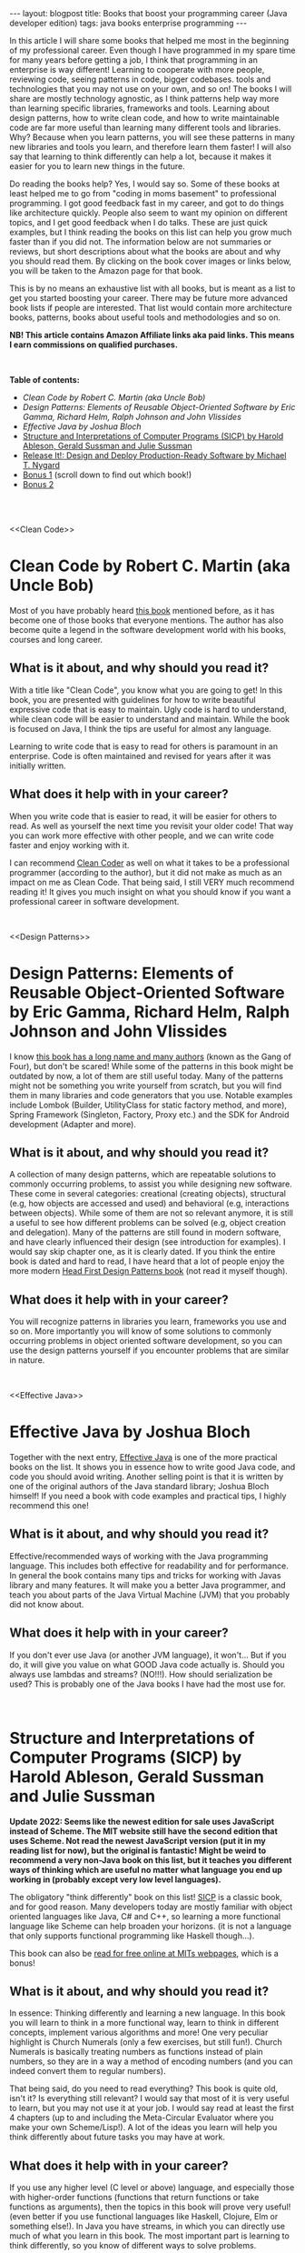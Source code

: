 #+OPTIONS: toc:nil num:nil
#+STARTUP: showall indent
#+STARTUP: hidestars
#+BEGIN_EXPORT html
---
layout: blogpost
title: Books that boost your programming career (Java developer edition)
tags: java books enterprise programming
---
#+END_EXPORT

In this article I will share some books that helped me most in the beginning of my professional career. Even though I have programmed in my spare time for many years before getting a job, I think that programming in an enterprise is way different! Learning to cooperate with more people, reviewing code, seeing patterns in code, bigger codebases. tools and technologies that you may not use on your own, and so on! The books I will share are mostly technology agnostic, as I think patterns help way more than learning specific libraries, frameworks and tools. Learning about design patterns, how to write clean code, and how to write maintainable code are far more useful than learning many different tools and libraries. Why? Because when you learn patterns, you will see these patterns in many new libraries and tools you learn, and therefore learn them faster! I will also say that learning to think differently can help a lot, because it makes it easier for you to learn new things in the future.

#+BEGIN_EXPORT html
<img src="{{ "assets/img/books/mykindle.jpg" | relative_url }}" class="blogfloatrightimg" />
#+END_EXPORT

Do reading the books help? Yes, I would say so. Some of these books at least helped me to go from "coding in moms basement" to professional programming. I got good feedback fast in my career, and got to do things like architecture quickly. People also seem to want my opinion on different topics, and I get good feedback when I do talks. These are just quick examples, but I think reading the books on this list can help you grow much faster than if you did not. The information below are not summaries or reviews, but short descriptions about what the books are about and why you should read them. By clicking on the book cover images or links below, you will be taken to the Amazon page for that book. 

This is by no means an exhaustive list with all books, but is meant as a list to get you started boosting your career. There may be future more advanced book lists if people are interested. That list would contain more architecture books, patterns, books about useful tools and methodologies and so on.


*NB! This article contains Amazon Affiliate links aka paid links. This means I earn commissions on qualified purchases.*

# Just getting some more space :)
#+BEGIN_EXPORT html
<br />
#+END_EXPORT


**Table of contents:**
- [[Clean Code][Clean Code by Robert C. Martin (aka Uncle Bob)]]
- [[Design Patterns][Design Patterns: Elements of Reusable Object-Oriented Software by Eric Gamma, Richard Helm, Ralph Johnson and John Vlissides]]
- [[Effective Java][Effective Java by Joshua Bloch]]
- [[SICP][Structure and Interpretations of Computer Programs (SICP) by Harold Ableson, Gerald Sussman and Julie Sussman]]
- [[ReleaseIt][Release It!: Design and Deploy Production-Ready Software by Michael T. Nygard]]
- [[bonus1][Bonus 1]] (scroll down to find out which book!) 
- [[bonus2][Bonus 2]]

# Just getting some more space :)
#+BEGIN_EXPORT html
<br />
<br />
#+END_EXPORT


<<Clean Code>>
* Clean Code by Robert C. Martin (aka Uncle Bob)
Most of you have probably heard [[https://amzn.to/47mrhni][this book]] mentioned before, as it has become one of those books that everyone mentions. The author has also become quite a legend in the software development world with his books, courses and long career. 

#+BEGIN_EXPORT html
<a href="https://www.amazon.com/Clean-Code-Handbook-Software-Craftsmanship-ebook/dp/B001GSTOAM?crid=4AKKO1C1L4LX&keywords=clean+code&qid=1691247618&s=digital-text&sprefix=clean+cod%2Cdigital-text%2C161&sr=1-1&linkCode=li3&tag=themkat0f-20&linkId=af03b77c085c942565ba3a66b1ca93cc&language=en_US&ref_=as_li_ss_il" target="_blank"><img border="0" class="blogfloatleftimg" src="//ws-na.amazon-adsystem.com/widgets/q?_encoding=UTF8&ASIN=B001GSTOAM&Format=_SL250_&ID=AsinImage&MarketPlace=US&ServiceVersion=20070822&WS=1&tag=themkat0f-20&language=en_US" ></a><img src="https://ir-na.amazon-adsystem.com/e/ir?t=themkat0f-20&language=en_US&l=li3&o=1&a=B001GSTOAM" width="1" height="1" border="0" alt="" style="border:none !important; margin:0px !important;" />
#+END_EXPORT 

** What is it about, and why should you read it?
With a title like "Clean Code", you know what you are going to get! In this book, you are presented with guidelines for how to write beautiful expressive code that is easy to maintain. Ugly code is hard to understand, while clean code will be easier to understand and maintain. While the book is focused on Java, I think the tips are useful for almost any language. 


Learning to write code that is easy to read for others is paramount in an enterprise. Code is often maintained and revised for years after it was initially written. 

** What does it help with in your career?
When you write code that is easier to read, it will be easier for others to read. As well as yourself the next time you  revisit your older code! That way you can work more effective with other people, and we can write code faster and enjoy working with it. 


I can recommend [[https://amzn.to/43RfoTi][Clean Coder]] as well on what it takes to be a professional programmer (according to the author), but it did not make as much as an impact on me as Clean Code. That being said, I still VERY much recommend reading it! It gives you much insight on what you should know if you want a professional career in software development.


# Just getting some more space :)
#+BEGIN_EXPORT html
<br />
#+END_EXPORT

<<Design Patterns>>
* Design Patterns: Elements of Reusable Object-Oriented Software by Eric Gamma, Richard Helm, Ralph Johnson and John Vlissides

I know [[https://amzn.to/45cVdjN][this book has a long name and many authors]] (known as the Gang of Four), but don't be scared! While some of the patterns in this book might be outdated by now, a lot of them are still useful today. Many of the patterns might not be something you write yourself from scratch, but you will find them in many libraries and code generators that you use. Notable examples include Lombok (Builder, UtilityClass for static factory method, and more), Spring Framework (Singleton, Factory, Proxy etc.) and the SDK for Android development (Adapter and more).


#+BEGIN_EXPORT html
<a href="https://www.amazon.com/Design-Patterns-Object-Oriented-Addison-Wesley-Professional-ebook/dp/B000SEIBB8?keywords=design+patterns+elements+of+reusable+object-oriented+software&qid=1691247703&s=digital-text&sprefix=design+patter%2Cdigital-text%2C161&sr=1-1&linkCode=li3&tag=themkat0f-20&linkId=ccde1876ac01e97c516170f0e589fc57&language=en_US&ref_=as_li_ss_il" target="_blank"><img border="0" class="blogfloatleftimg" src="//ws-na.amazon-adsystem.com/widgets/q?_encoding=UTF8&ASIN=B000SEIBB8&Format=_SL250_&ID=AsinImage&MarketPlace=US&ServiceVersion=20070822&WS=1&tag=themkat0f-20&language=en_US" ></a><img src="https://ir-na.amazon-adsystem.com/e/ir?t=themkat0f-20&language=en_US&l=li3&o=1&a=B000SEIBB8" width="1" height="1" border="0" alt="" style="border:none !important; margin:0px !important;" />
#+END_EXPORT 


** What is it about, and why should you read it?
A collection of many design patterns, which are repeatable solutions to commonly occurring problems, to assist you while designing new software. These come in several categories: creational (creating objects), structural (e.g, how objects are accessed and used) and behavioral (e.g, interactions between objects). While some of them are not so relevant anymore, it is still a useful to see how different problems can be solved (e.g, object creation and delegation). Many of the patterns are still found in modern software, and have clearly influenced their design (see introduction for examples). I would say skip chapter one, as it is clearly dated. If you think the entire book is dated and hard to read, I have heard that a lot of people enjoy the more modern [[https://amzn.to/441bXcG][Head First Design Patterns book]] (not read it myself though).


** What does it help with in your career?
You will recognize patterns in libraries you learn, frameworks you use and so on. More importantly you will know of some solutions to commonly occurring problems in object oriented software development, so you can use the design patterns yourself if you encounter problems that are similar in nature. 


# Just getting some more space :)
#+BEGIN_EXPORT html
<br />
#+END_EXPORT


<<Effective Java>>
* Effective Java by Joshua Bloch
Together with the next entry, [[https://amzn.to/3s394eo][Effective Java]] is one of the more practical books on the list. It shows you in essence how to write good Java code, and code you should avoid writing. Another selling point is that it is written by one of the original authors of the Java standard library; Joshua Bloch himself! If you need a book with code examples and practical tips, I highly recommend this one!

#+BEGIN_EXPORT html
<a href="https://www.amazon.com/Effective-Java-Joshua-Bloch-ebook/dp/B078H61SCH?keywords=effective+java&qid=1691247929&s=digital-text&sprefix=effecti%2Cdigital-text%2C174&sr=1-1&linkCode=li3&tag=themkat0f-20&linkId=339d481950783b33833caaf4c1ae8da1&language=en_US&ref_=as_li_ss_il" target="_blank"><img border="0" class="blogfloatleftimg" src="//ws-na.amazon-adsystem.com/widgets/q?_encoding=UTF8&ASIN=B078H61SCH&Format=_SL250_&ID=AsinImage&MarketPlace=US&ServiceVersion=20070822&WS=1&tag=themkat0f-20&language=en_US" ></a><img src="https://ir-na.amazon-adsystem.com/e/ir?t=themkat0f-20&language=en_US&l=li3&o=1&a=B078H61SCH" width="1" height="1" border="0" alt="" style="border:none !important; margin:0px !important;" />
#+END_EXPORT


** What is it about, and why should you read it?
Effective/recommended ways of working with the Java programming language. This includes both effective for readability and for performance. In general the book contains many tips and tricks for working with Javas library and many features. It will make you a better Java programmer, and teach you about parts of the Java Virtual Machine (JVM) that you probably did not know about.

** What does it help with in your career?
If you don't ever use Java (or another JVM language), it won't... But if you do, it will give you value on what GOOD Java code actually is. Should you always use lambdas and streams? (NO!!!). How should serialization be used? This is probably one of the Java books I have had the most use for. 

# Just getting some more space :)
#+BEGIN_EXPORT html
<br />
#+END_EXPORT


<<SICP>>
* Structure and Interpretations of Computer Programs (SICP) by Harold Ableson, Gerald Sussman and Julie Sussman

*Update 2022: Seems like the newest edition for sale uses JavaScript instead of Scheme. The MIT website still have the second edition that uses Scheme. Not read the newest JavaScript version (put it in my reading list for now), but the original is fantastic! Might be weird to recommend a very non-Java book on this list, but it teaches you different ways of thinking which are useful no matter what language you end up working in (probably except very low level languages).*

The obligatory "think differently" book on this list! [[https://amzn.to/3KuxKCV][SICP]] is a classic book, and for good reason. Many developers today are mostly familiar with object oriented languages like Java, C# and C++, so learning a more functional language like Scheme can help broaden your horizons. (it is not a language that only supports functional programming like Haskell though...). 


This book can also be [[https://mitpress.mit.edu/sites/default/files/sicp/index.html][read for free online at MITs webpages]], which is a bonus!


#+BEGIN_EXPORT html
<a href="https://www.amazon.com/Structure-Interpretation-Computer-Programs-Engineering-ebook/dp/B094X8316F?keywords=structure+and+interpretation+of+computer+programs&qid=1691248005&s=digital-text&sprefix=struc%2Cdigital-text%2C159&sr=1-1&linkCode=li3&tag=themkat0f-20&linkId=7887052c702dccc424681db6e8c5def7&language=en_US&ref_=as_li_ss_il" target="_blank"><img border="0" class="blogfloatleftimg" src="//ws-na.amazon-adsystem.com/widgets/q?_encoding=UTF8&ASIN=B094X8316F&Format=_SL250_&ID=AsinImage&MarketPlace=US&ServiceVersion=20070822&WS=1&tag=themkat0f-20&language=en_US" ></a><img src="https://ir-na.amazon-adsystem.com/e/ir?t=themkat0f-20&language=en_US&l=li3&o=1&a=B094X8316F" width="1" height="1" border="0" alt="" style="border:none !important; margin:0px !important;" />
#+END_EXPORT


** What is it about, and why should you read it?
In essence: Thinking differently and learning a new language. In this book you will learn to think in a more functional way, learn to think in different concepts, implement various algorithms and more! One very peculiar highlight is Church Numerals (only a few exercises, but still fun!). Church Numerals is basically treating numbers as functions instead of plain numbers, so they are in a way a method of encoding numbers (and you  can indeed convert them to regular numbers). 

That being said, do you need to read everything? This book is quite old, isn't it? Is everything still relevant? I would say that most of it is very useful to learn, but you may not use it at your job. I would say read at least the first 4 chapters (up to and including the Meta-Circular Evaluator where you make your own Scheme/Lisp!). A lot of the ideas you learn will help you think differently about future tasks you may have at work.

** What does it help with in your career?
If you use any higher level (C level or above) language, and especially those with higher-order functions (functions that return functions or take functions as arguments), then the topics in this book will prove very useful! (even better if you use functional languages like Haskell, Clojure, Elm or something else!). In Java you have streams, in which you can directly use much of what you learn in this book. The most important part is learning to think differently, so you know of different ways to solve problems.


# Just getting some more space :)
#+BEGIN_EXPORT html
<br />
#+END_EXPORT



<<ReleaseIt>>
* Release It!: Design and Deploy Production-Ready Software by Michael T. Nygard
So you have written your code, and everything has gone well during testing. Now we are ready for production! Wait, are we really? [[https://amzn.to/3QtwqUC][Release It!]] is a book about what you should make sure of before doing to production, as well as common pitfalls.


#+BEGIN_EXPORT html
<a href="https://www.amazon.com/Release-Design-Deploy-Production-Ready-Software-ebook/dp/B079YWMY2V?crid=2JQ3M72NXTTN1&keywords=release+it&qid=1691248081&s=digital-text&sprefix=release+it%2Cdigital-text%2C160&sr=1-1&linkCode=li3&tag=themkat0f-20&linkId=e51a1d6a8dd51b713a3032d960340219&language=en_US&ref_=as_li_ss_il" target="_blank"><img border="0" class="blogfloatleftimg" src="//ws-na.amazon-adsystem.com/widgets/q?_encoding=UTF8&ASIN=B079YWMY2V&Format=_SL250_&ID=AsinImage&MarketPlace=US&ServiceVersion=20070822&WS=1&tag=themkat0f-20&language=en_US" ></a><img src="https://ir-na.amazon-adsystem.com/e/ir?t=themkat0f-20&language=en_US&l=li3&o=1&a=B079YWMY2V" width="1" height="1" border="0" alt="" style="border:none !important; margin:0px !important;" />
#+END_EXPORT 

** What is it about, and why should you read it? 
The point of developing software is that is some day will be in production (if it is not a library or framework, then it will be part of other software in production). With this book you can learn some things to check for in your software, how to find errors earlier and what to do when errors happen. Topics includes timeouts, firewall issues, antipatterns for security and more. You will also be introduced to some testing strategies like chaos engineering. As well as stories from the author that are interesting and emphasize the importance of the lessons learned. 

** What does it help with in your career?
Going from writing software to getting it in production is an important step. How do you know that your software is easy to maintain? And what do you do if you get problems? I think this book has helped me handle all of these questions better. No projects will be perfect, but you can at least know of some common topics to think about for each project.

# Just getting some more space :)
#+BEGIN_EXPORT html
<br />
#+END_EXPORT


<<bonus1>>
* Bonus: The Pragmatic Programmer by Dave Thomas and Andy Hunt
I would have gotten a lot of complaints from now until eternity if I did not include this title! It is a classic within the niche of software development books, and for good reason. It contains a mix of practical skills you should learn, as well as how you should think about many different topics. It even includes some tips on what you should do to improve your skills. The older edition is called [[https://amzn.to/45hdJHW][The Pragmatic Programmer: From Journeyman to Master]], and the newer 20th anniversary edition is called [[https://amzn.to/3OgaAkE][The Pragmatic Programmer: your journey to mastery]]. I would probably recommend that you choose the newer edition, but I'm mentioning the older one as that is the one I have read (I have sadly not read the newest edition). 


# Just getting some more space :)
#+BEGIN_EXPORT html
<br />
#+END_EXPORT


<<bonus2>>
* Bonus 2: Clean Architecture by Robert C. Martin (aka Uncle Bob)

[[https://amzn.to/3OJBKlr][Clean Architecture]] is mainly about [[https://en.wikipedia.org/wiki/Software_architecture][software architecture]] and structure, with the angle on making it easy to work with and maintainable. While I think the architecture presented is interesting, I think the best parts of this book is the summary of the SOLID principles and of general architecture concepts. SOLID principles (which could probably be the topic of their own article) are useful to know for structuring object oriented software, as well as understanding how different libraries and frameworks are structured. 
